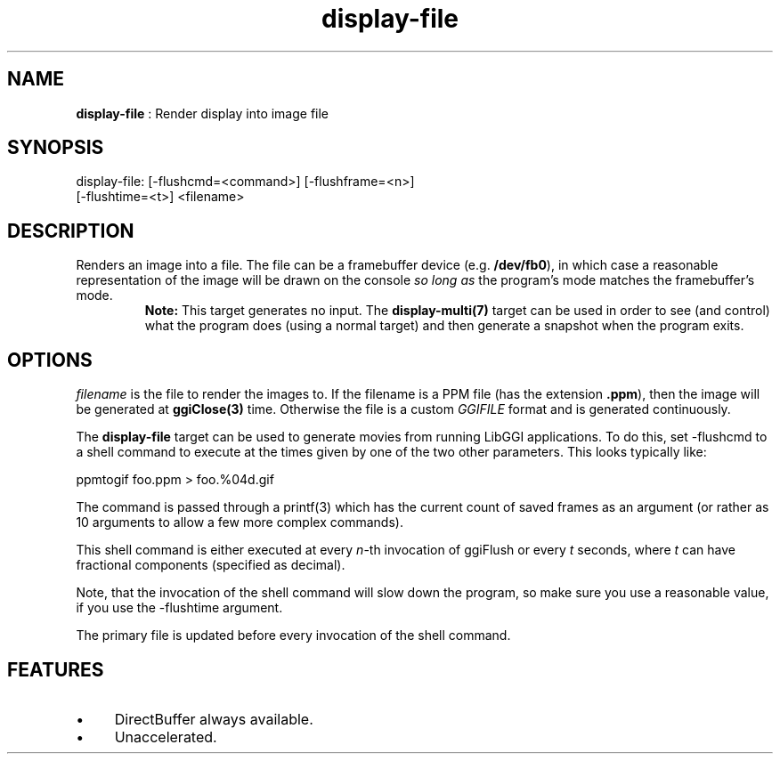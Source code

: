 .TH "display-file" 7 "2003-04-02" "libggi-2.2.x" GGI
.SH NAME
\fBdisplay-file\fR : Render display into image file
.SH SYNOPSIS
.nb
.nf
display-file: [-flushcmd=<command>] [-flushframe=<n>]
              [-flushtime=<t>] <filename>
.fi

.SH DESCRIPTION
Renders an image into a file.  The file can be a framebuffer device
(e.g. \fB/dev/fb0\fR), in which case a reasonable representation of the
image will be drawn on the console \fIso long as\fR the program's mode
matches the framebuffer's mode.
.RS
\fBNote:\fR
This target generates no input.  The \fBdisplay-multi(7)\fR target can be
used in order to see (and control) what the program does (using a
normal target) and then generate a snapshot when the program
exits.
.RE
.SH OPTIONS
\fIfilename\fR is the file to render the images to.  If the filename is
a PPM file (has the extension \fB.ppm\fR), then the image will be
generated at \fBggiClose(3)\fR time.  Otherwise the file is a custom
\fIGGIFILE\fR format and is generated continuously.

The \fBdisplay-file\fR target can be used to generate movies from running
LibGGI applications. To do this, set \f(CW-flushcmd\fR to a shell command
to execute at the times given by one of the two other parameters. This
looks typically like:

.nb
.nf
ppmtogif foo.ppm > foo.%04d.gif
.fi

The command is passed through a \f(CWprintf(3)\fR which has the current
count of saved frames as an argument (or rather as 10 arguments to
allow a few more complex commands).

This shell command is either executed at every \fIn\fR-th invocation
of ggiFlush or every \fIt\fR seconds, where \fIt\fR can have fractional
components (specified as decimal).

Note, that the invocation of the shell command will slow down the
program, so make sure you use a reasonable value, if you use the
\f(CW-flushtime\fR argument.

The primary file is updated before every invocation of the shell
command.
.SH FEATURES
.IP \(bu 4
DirectBuffer always available.
.IP \(bu 4
Unaccelerated.
.PP
